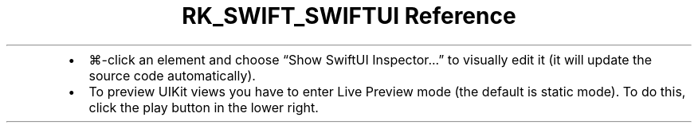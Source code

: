 .\" Automatically generated by Pandoc 3.6.3
.\"
.TH "RK_SWIFT_SWIFTUI Reference" "" "" ""
.IP \[bu] 2
\f[CR]⌘\-click\f[R] an element and choose \[lq]Show SwiftUI
Inspector\&...\[rq] to visually edit it (it will update the source code
automatically).
.IP \[bu] 2
To preview \f[CR]UIKit\f[R] views you have to enter Live Preview mode
(the default is static mode).
To do this, click the play button in the lower right.
